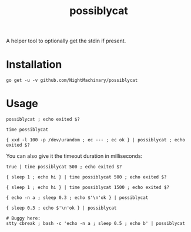 #+TITLE: possiblycat

A helper tool to optionally get the stdin if present.

* Installation
#+BEGIN_example
go get -u -v github.com/NightMachinary/possiblycat
#+END_example
* Usage
#+begin_src bsh.dash :results verbatim :exports both
possiblycat ; echo exited $?
#+end_src

#+RESULTS:
: exited 0

#+begin_src bsh.dash :results verbatim :exports both
time possiblycat
#+end_src

#+RESULTS:
: possiblycat  0.00s user 0.00s system 66% cpu 0.005 total; max RSS 1852

#+begin_src bsh.dash :results verbatim :exports both
{ xxd -l 100 -p /dev/urandom ; ec --- ; ec ok } | possiblycat ; echo exited $?
#+end_src

#+RESULTS:
: af61692667c76c5cc5235b632b43385988f473f6e4eab330a3bdf56af0c5
: 9e3d48f49cde4be7cabb7694fea8417440b59f07142e9a7a4b32680955fe
: 5c054a2ad97ec9833083647f99e8f14f223881e9d1d374c5a3f17b3d4b9e
: 0c11a163029f2ef87601
: ---
: ok
: exited 0

You can also give it the timeout duration in milliseconds:

#+begin_src bsh.dash :results verbatim :exports both
true | time possiblycat 500 ; echo exited $?
#+end_src

#+RESULTS:
: exited 0
: possiblycat 500  0.00s user 0.00s system 69% cpu 0.004 total; max RSS 1856

#+begin_src bsh.dash :results verbatim :exports both
{ sleep 1 ; echo hi } | time possiblycat 500 ; echo exited $?
#+end_src

#+RESULTS:
: exited 1
: possiblycat 500  0.00s user 0.00s system 0% cpu 0.508 total; max RSS 1868

#+begin_src bsh.dash :results verbatim :exports both
{ sleep 1 ; echo hi } | time possiblycat 1500 ; echo exited $?
#+end_src

#+RESULTS:
: hi
: exited 0
: possiblycat 1500  0.00s user 0.00s system 0% cpu 1.005 total; max RSS 1872

#+begin_src bsh.dash :results verbatim :exports both
{ echo -n a ; sleep 0.3 ; echo $'\n'ok } | possiblycat
#+end_src

#+RESULTS:
: a
: ok

#+begin_src bsh.dash :results verbatim :exports both
{ sleep 0.3 ; echo $'\n'ok } | possiblycat
#+end_src

#+RESULTS:

#+begin_src bsh.dash :results verbatim :exports none
# Buggy here:
stty cbreak ; bash -c 'echo -n a ; sleep 0.5 ; echo b' | possiblycat
#+end_src

#+RESULTS:
: ab
: stty: stdin isn't a terminal
